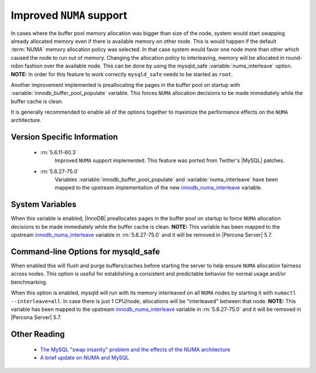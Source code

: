 .. _innodb_numa_support:

===========================
 Improved ``NUMA`` support
===========================

In cases where the buffer pool memory allocation was bigger than size of the node, system would start swapping already allocated memory even if there is available memory on other node. This is would happen if the default :term:`NUMA` memory allocation policy was selected. In that case system would favor one node more than other which caused the node to run out of memory. Changing the allocation policy to interleaving, memory will be allocated in round-robin fashion over the available node. This can be done by using the mysqld_safe :variable:`numa_interleave` option. **NOTE:** In order for this feature to work correctly ``mysqld_safe`` needs to be started as ``root``.

Another improvement implemented is preallocating the pages in the buffer pool on startup with :variable:`innodb_buffer_pool_populate` variable. This forces ``NUMA`` allocation decisions to be made immediately while the buffer cache is clean.

It is generally recommended to enable all of the options together to maximize the performance effects on the ``NUMA`` architecture.

Version Specific Information
============================

 * :rn:`5.6.11-60.3`
    Improved ``NUMA`` support implemented. This feature was ported from Twitter's |MySQL| patches.
 * :rn:`5.6.27-75.0`
    Variables :variable:`innodb_buffer_pool_populate` and :variable:`numa_interleave` have been mapped to the upstream implementation of the new `innodb_numa_interleave <http://dev.mysql.com/doc/refman/5.6/en/innodb-parameters.html#sysvar_innodb_numa_interleave>`_ variable.

System Variables
================

.. variable:: innodb_buffer_pool_populate

     :cli: Yes
     :conf: Yes
     :location: mysqld
     :scope: Global
     :dyn: No
     :vartype: Boolean
     :default: OFF
     :range: ON/OFF

When this variable is enabled, |InnoDB| preallocates pages in the buffer pool on startup to force ``NUMA`` allocation decisions to be made immediately while the buffer cache is clean. **NOTE:** This variable has been mapped to the upstream `innodb_numa_interleave <http://dev.mysql.com/doc/refman/5.6/en/innodb-parameters.html#sysvar_innodb_numa_interleave>`_ variable in :rn:`5.6.27-75.0` and it will be removed in |Percona Server| 5.7.

Command-line Options for mysqld_safe
====================================

.. variable:: flush_caches

     :cli: Yes
     :conf: Yes
     :location: mysqld_safe
     :dyn: No
     :vartype: Boolean
     :default: OFF
     :range: ON/OFF

When enabled this will flush and purge buffers/caches before starting the server to help ensure ``NUMA`` allocation fairness across nodes. This option is useful for establishing a consistent and predictable behavior for normal usage and/or benchmarking.

.. variable:: numa_interleave

     :cli: Yes
     :conf: Yes
     :location: mysqld_safe
     :dyn: No
     :vartype: Boolean
     :default: OFF
     :range: ON/OFF

When this option is enabled, mysqld will run with its memory interleaved on all ``NUMA`` nodes by starting it with ``numactl --interleave=all``. In case there is just 1 CPU/node, allocations will be "interleaved" between that node. **NOTE:** This variable has been mapped to the upstream `innodb_numa_interleave <http://dev.mysql.com/doc/refman/5.6/en/innodb-parameters.html#sysvar_innodb_numa_interleave>`_ variable in :rn:`5.6.27-75.0` and it will be removed in |Percona Server| 5.7. 

Other Reading
=============

 * `The MySQL "swap insanity" problem and the effects of the NUMA architecture <http://blog.jcole.us/2010/09/28/mysql-swap-insanity-and-the-numa-architecture/>`_
 * `A brief update on NUMA and MySQL <http://blog.jcole.us/2012/04/16/a-brief-update-on-numa-and-mysql/>`_
